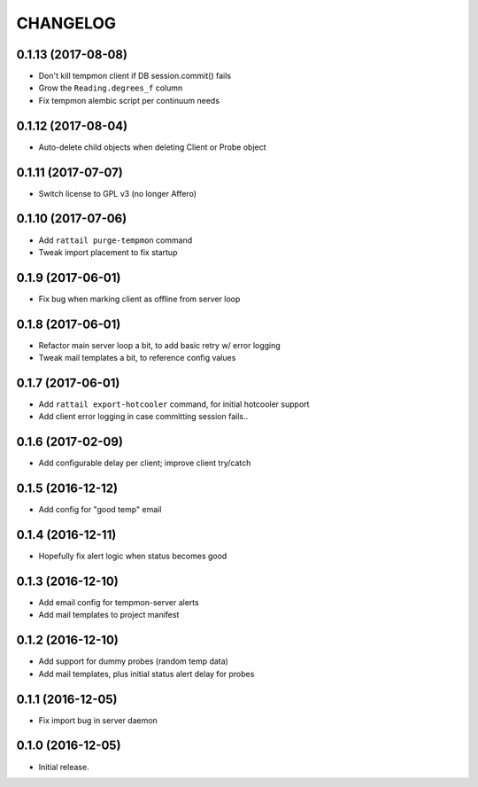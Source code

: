 
CHANGELOG
=========

0.1.13 (2017-08-08)
-------------------

* Don't kill tempmon client if DB session.commit() fails

* Grow the ``Reading.degrees_f`` column

* Fix tempmon alembic script per continuum needs


0.1.12 (2017-08-04)
-------------------

* Auto-delete child objects when deleting Client or Probe object


0.1.11 (2017-07-07)
-------------------

* Switch license to GPL v3 (no longer Affero)


0.1.10 (2017-07-06)
-------------------

* Add ``rattail purge-tempmon`` command

* Tweak import placement to fix startup


0.1.9 (2017-06-01)
------------------

* Fix bug when marking client as offline from server loop


0.1.8 (2017-06-01)
------------------

* Refactor main server loop a bit, to add basic retry w/ error logging

* Tweak mail templates a bit, to reference config values


0.1.7 (2017-06-01)
------------------

* Add ``rattail export-hotcooler`` command, for initial hotcooler support

* Add client error logging in case committing session fails..


0.1.6 (2017-02-09)
------------------

* Add configurable delay per client; improve client try/catch


0.1.5 (2016-12-12)
------------------

* Add config for "good temp" email


0.1.4 (2016-12-11)
------------------

* Hopefully fix alert logic when status becomes good


0.1.3 (2016-12-10)
------------------

* Add email config for tempmon-server alerts

* Add mail templates to project manifest


0.1.2 (2016-12-10)
------------------

* Add support for dummy probes (random temp data)

* Add mail templates, plus initial status alert delay for probes


0.1.1 (2016-12-05)
------------------

* Fix import bug in server daemon


0.1.0 (2016-12-05)
------------------

* Initial release.
